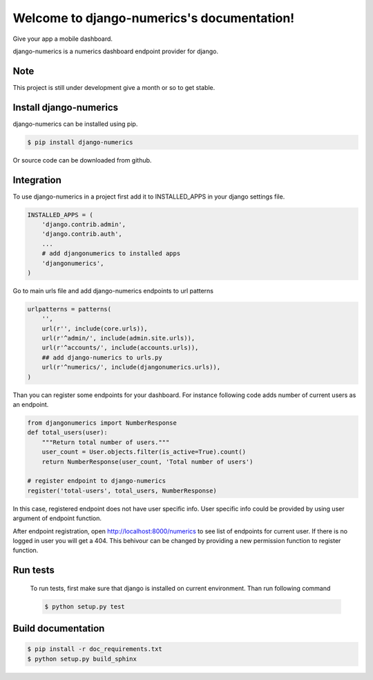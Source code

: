 .. django-numerics documentation master file, created by
   sphinx-quickstart on Sun Apr 19 14:51:06 2015.
   You can adapt this file completely to your liking, but it should at least
   contain the root `toctree` directive.

Welcome to django-numerics's documentation!
===========================================

Give your app a mobile dashboard.

django-numerics is a numerics dashboard endpoint provider for django.

Note
----

This project is still under development give a month or so to get stable.

Install django-numerics
-----------------------
django-numerics can be installed using pip.

.. code-block:: bash

   $ pip install django-numerics

Or source code can be downloaded from github.


Integration
-----------
To use django-numerics in a project first add it to INSTALLED_APPS in your django settings file.

.. code-block:: python

   INSTALLED_APPS = (
       'django.contrib.admin',
       'django.contrib.auth',
       ...
       # add djangonumerics to installed apps
       'djangonumerics',
   )

Go to main urls file and add django-numerics endpoints to url patterns

.. code-block:: python

   urlpatterns = patterns(
       '',
       url(r'', include(core.urls)),
       url(r'^admin/', include(admin.site.urls)),
       url(r'^accounts/', include(accounts.urls)),
       ## add django-numerics to urls.py
       url(r'^numerics/', include(djangonumerics.urls)),
   )

Than you can register some endpoints for your dashboard. For instance following code adds number of current users as an endpoint.

.. code-block:: python

    from djangonumerics import NumberResponse
    def total_users(user):
        """Return total number of users."""
        user_count = User.objects.filter(is_active=True).count()
        return NumberResponse(user_count, 'Total number of users')

    # register endpoint to django-numerics
    register('total-users', total_users, NumberResponse)

In this case, registered endpoint does not have user specific info. User specific info could be provided by using user argument of endpoint function.

After endpoint registration, open http://localhost:8000/numerics to see list of endpoints for current user. If there is no logged in user you will get a 404. This behivour can be changed by providing a new permission function to register function.


Run tests
---------
 To run tests, first make sure that django is installed on current environment. Than run following command

 .. code-block:: bash

   $ python setup.py test

Build documentation
-------------------

.. code-block:: bash

   $ pip install -r doc_requirements.txt
   $ python setup.py build_sphinx
